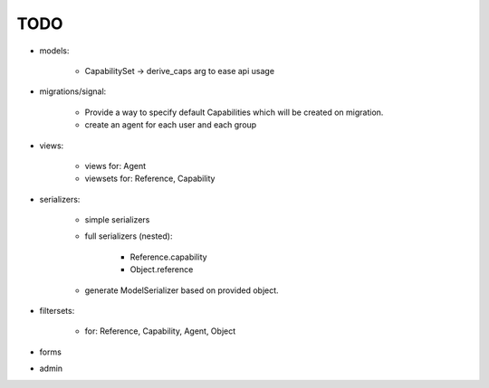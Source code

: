 TODO
====

- models:

    - CapabilitySet -> derive_caps arg to ease api usage

- migrations/signal:

    - Provide a way to specify default Capabilities which will be
      created on migration.
    - create an agent for each user and each group

- views:

    - views for: Agent
    - viewsets for: Reference, Capability

- serializers:

    - simple serializers
    - full serializers (nested):

        - Reference.capability
        - Object.reference

    - generate ModelSerializer based on provided object.

- filtersets:

    - for: Reference, Capability, Agent, Object

- forms
- admin
